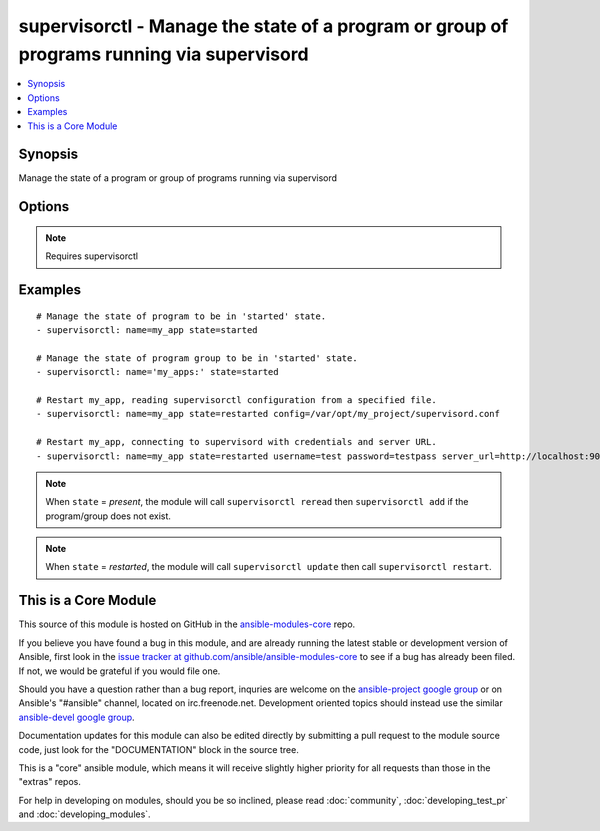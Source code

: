 .. _supervisorctl:


supervisorctl - Manage the state of a program or group of programs running via supervisord
++++++++++++++++++++++++++++++++++++++++++++++++++++++++++++++++++++++++++++++++++++++++++

.. contents::
   :local:
   :depth: 1



Synopsis
--------


Manage the state of a program or group of programs running via supervisord

Options
-------

.. raw:: html

    <table border=1 cellpadding=4>
    <tr>
    <th class="head">parameter</th>
    <th class="head">required</th>
    <th class="head">default</th>
    <th class="head">choices</th>
    <th class="head">comments</th>
    </tr>
            <tr>
    <td>config</td>
    <td>no</td>
    <td></td>
        <td><ul></ul></td>
        <td>The supervisor configuration file path (added in Ansible 1.3)</td>
    </tr>
            <tr>
    <td>name</td>
    <td>yes</td>
    <td></td>
        <td><ul></ul></td>
        <td>The name of the supervisord program or group to manage.The name will be taken as group name when it ends with a colon <em>:</em>Group support is only available in Ansible version 1.6 or later.</td>
    </tr>
            <tr>
    <td>password</td>
    <td>no</td>
    <td></td>
        <td><ul></ul></td>
        <td>password to use for authentication (added in Ansible 1.3)</td>
    </tr>
            <tr>
    <td>server_url</td>
    <td>no</td>
    <td></td>
        <td><ul></ul></td>
        <td>URL on which supervisord server is listening (added in Ansible 1.3)</td>
    </tr>
            <tr>
    <td>state</td>
    <td>yes</td>
    <td></td>
        <td><ul><li>present</li><li>started</li><li>stopped</li><li>restarted</li></ul></td>
        <td>The desired state of program/group.</td>
    </tr>
            <tr>
    <td>supervisorctl_path</td>
    <td>no</td>
    <td></td>
        <td><ul></ul></td>
        <td>path to supervisorctl executable (added in Ansible 1.4)</td>
    </tr>
            <tr>
    <td>username</td>
    <td>no</td>
    <td></td>
        <td><ul></ul></td>
        <td>username to use for authentication (added in Ansible 1.3)</td>
    </tr>
        </table>


.. note:: Requires supervisorctl


Examples
--------

.. raw:: html

    <br/>


::

    # Manage the state of program to be in 'started' state.
    - supervisorctl: name=my_app state=started
    
    # Manage the state of program group to be in 'started' state.
    - supervisorctl: name='my_apps:' state=started
    
    # Restart my_app, reading supervisorctl configuration from a specified file.
    - supervisorctl: name=my_app state=restarted config=/var/opt/my_project/supervisord.conf
    
    # Restart my_app, connecting to supervisord with credentials and server URL.
    - supervisorctl: name=my_app state=restarted username=test password=testpass server_url=http://localhost:9001

.. note:: When ``state`` = *present*, the module will call ``supervisorctl reread`` then ``supervisorctl add`` if the program/group does not exist.
.. note:: When ``state`` = *restarted*, the module will call ``supervisorctl update`` then call ``supervisorctl restart``.


    
This is a Core Module
---------------------

This source of this module is hosted on GitHub in the `ansible-modules-core <http://github.com/ansible/ansible-modules-core>`_ repo.
  
If you believe you have found a bug in this module, and are already running the latest stable or development version of Ansible, first look in the `issue tracker at github.com/ansible/ansible-modules-core <http://github.com/ansible/ansible-modules-core>`_ to see if a bug has already been filed.  If not, we would be grateful if you would file one.

Should you have a question rather than a bug report, inquries are welcome on the `ansible-project google group <https://groups.google.com/forum/#!forum/ansible-project>`_ or on Ansible's "#ansible" channel, located on irc.freenode.net.   Development oriented topics should instead use the similar `ansible-devel google group <https://groups.google.com/forum/#!forum/ansible-project>`_.

Documentation updates for this module can also be edited directly by submitting a pull request to the module source code, just look for the "DOCUMENTATION" block in the source tree.

This is a "core" ansible module, which means it will receive slightly higher priority for all requests than those in the "extras" repos.

    
For help in developing on modules, should you be so inclined, please read :doc:`community`, :doc:`developing_test_pr` and :doc:`developing_modules`.

